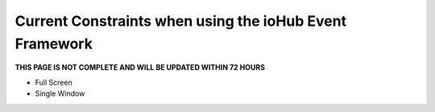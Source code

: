 ==========================================================
Current Constraints when using the ioHub Event Framework
==========================================================

**THIS PAGE IS NOT COMPLETE AND WILL BE UPDATED WITHIN 72 HOURS**


* Full Screen
* Single Window
